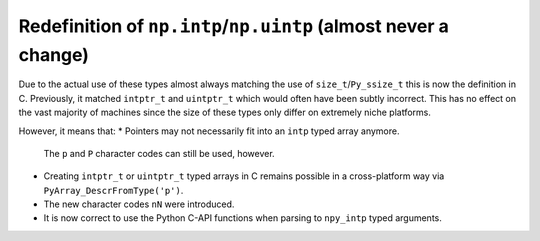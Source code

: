 Redefinition of ``np.intp``/``np.uintp`` (almost never a change)
----------------------------------------------------------------
Due to the actual use of these types almost always matching the use of
``size_t``/``Py_ssize_t`` this is now the definition in C.
Previously, it matched ``intptr_t`` and ``uintptr_t`` which would often
have been subtly incorrect.
This has no effect on the vast majority of machines since the size
of these types only differ on extremely niche platforms.

However, it means that:
* Pointers may not necessarily fit into an ``intp`` typed array anymore.
  The ``p`` and ``P`` character codes can still be used, however.
* Creating ``intptr_t`` or ``uintptr_t`` typed arrays in C remains possible
  in a cross-platform way via ``PyArray_DescrFromType('p')``.
* The new character codes ``nN`` were introduced.
* It is now correct to use the Python C-API functions when parsing
  to ``npy_intp`` typed arguments.
